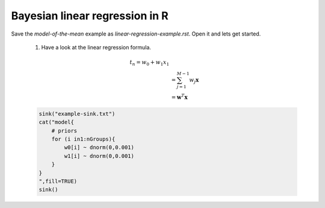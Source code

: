 .. main file for lpedit documentation

Bayesian linear regression in R
====================================

Save the `model-of-the-mean` example as `linear-regression-example.rst`.  Open it and lets get started.

   1. Have a look at the linear regression formula.
      
      .. math::
         
         t_{n} = w_{0} + w_{1}x_{1}\\
               &= \sum^{M-1}_{j=1} w_{j} \mathbf{x}\\
               &= \mathbf{w}^{T} \mathbf{x}


   .. code-block:: r

      sink("example-sink.txt")
      cat("model{
          # priors
          for (i in1:nGroups){
              w0[i] ~ dnorm(0,0.001)
              w1[i] ~ dnorm(0,0.001)
          }  
      }
      ",fill=TRUE)
      sink()
